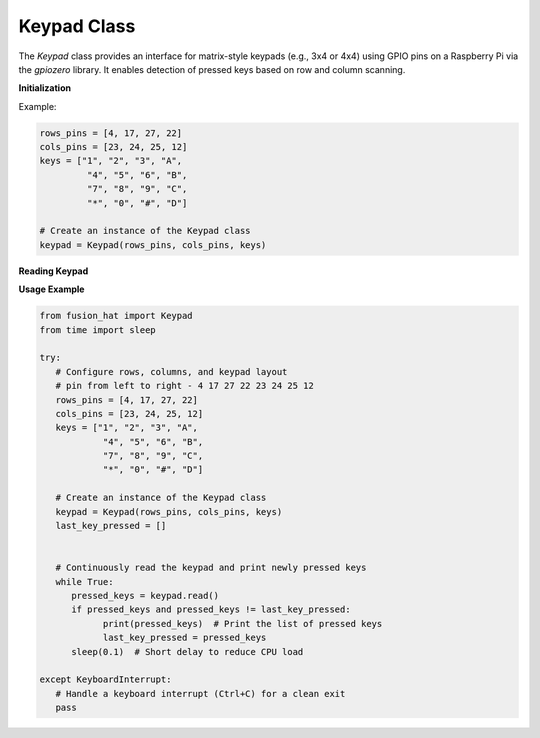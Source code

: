 Keypad Class
============

The `Keypad` class provides an interface for matrix-style keypads (e.g., 3x4 or 4x4) using GPIO pins on a Raspberry Pi via the `gpiozero` library. It enables detection of pressed keys based on row and column scanning.



**Initialization**


.. method:: __init__(rows_pins, cols_pins, keys)

   Initialize the keypad with row and column GPIO pin lists and a layout of keys.

   :param rows_pins: List of GPIO pins connected to the rows of the keypad.
   :type rows_pins: list[int]
   :param cols_pins: List of GPIO pins connected to the columns of the keypad.
   :type cols_pins: list[int]
   :param keys: Flat list of keypad keys in row-major order.
   :type keys: list[str]


Example: 

.. code-block:: python

   rows_pins = [4, 17, 27, 22]
   cols_pins = [23, 24, 25, 12]
   keys = ["1", "2", "3", "A",
            "4", "5", "6", "B",
            "7", "8", "9", "C",
            "*", "0", "#", "D"]

   # Create an instance of the Keypad class
   keypad = Keypad(rows_pins, cols_pins, keys)

**Reading Keypad**


.. method:: read()

   Read the keys currently being pressed on the keypad.

   :return: A list of keys currently pressed.
   :rtype: list[str]

   The scanning method enables each row sequentially and checks which column lines register a press.

**Usage Example**


.. code-block:: python

   from fusion_hat import Keypad
   from time import sleep

   try:
      # Configure rows, columns, and keypad layout
      # pin from left to right - 4 17 27 22 23 24 25 12
      rows_pins = [4, 17, 27, 22]
      cols_pins = [23, 24, 25, 12]
      keys = ["1", "2", "3", "A",
               "4", "5", "6", "B",
               "7", "8", "9", "C",
               "*", "0", "#", "D"]

      # Create an instance of the Keypad class
      keypad = Keypad(rows_pins, cols_pins, keys)
      last_key_pressed = []


      # Continuously read the keypad and print newly pressed keys
      while True:
         pressed_keys = keypad.read()
         if pressed_keys and pressed_keys != last_key_pressed:
               print(pressed_keys)  # Print the list of pressed keys
               last_key_pressed = pressed_keys
         sleep(0.1)  # Short delay to reduce CPU load

   except KeyboardInterrupt:
      # Handle a keyboard interrupt (Ctrl+C) for a clean exit
      pass
